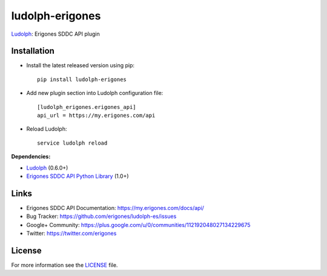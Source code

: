 ludolph-erigones
################

`Ludolph <https://github.com/erigones/Ludolph>`_: Erigones SDDC API plugin

.. image:: https://badge.fury.io/py/ludolph-erigones.png
    :target: http://badge.fury.io/py/ludolph-erigones


Installation
------------

- Install the latest released version using pip::

    pip install ludolph-erigones

- Add new plugin section into Ludolph configuration file::

    [ludolph_erigones.erigones_api]
    api_url = https://my.erigones.com/api

- Reload Ludolph::

    service ludolph reload

**Dependencies:**

- `Ludolph <https://github.com/erigones/Ludolph>`_ (0.6.0+)
- `Erigones SDDC API Python Library <https://github.com/erigones/erigones-sddc-api>`_ (1.0+)


Links
-----

- Erigones SDDC API Documentation: https://my.erigones.com/docs/api/
- Bug Tracker: https://github.com/erigones/ludolph-es/issues
- Google+ Community: https://plus.google.com/u/0/communities/112192048027134229675  
- Twitter: https://twitter.com/erigones

License
-------

For more information see the `LICENSE <https://github.com/erigones/ludolph-es/blob/master/LICENSE>`_ file.

